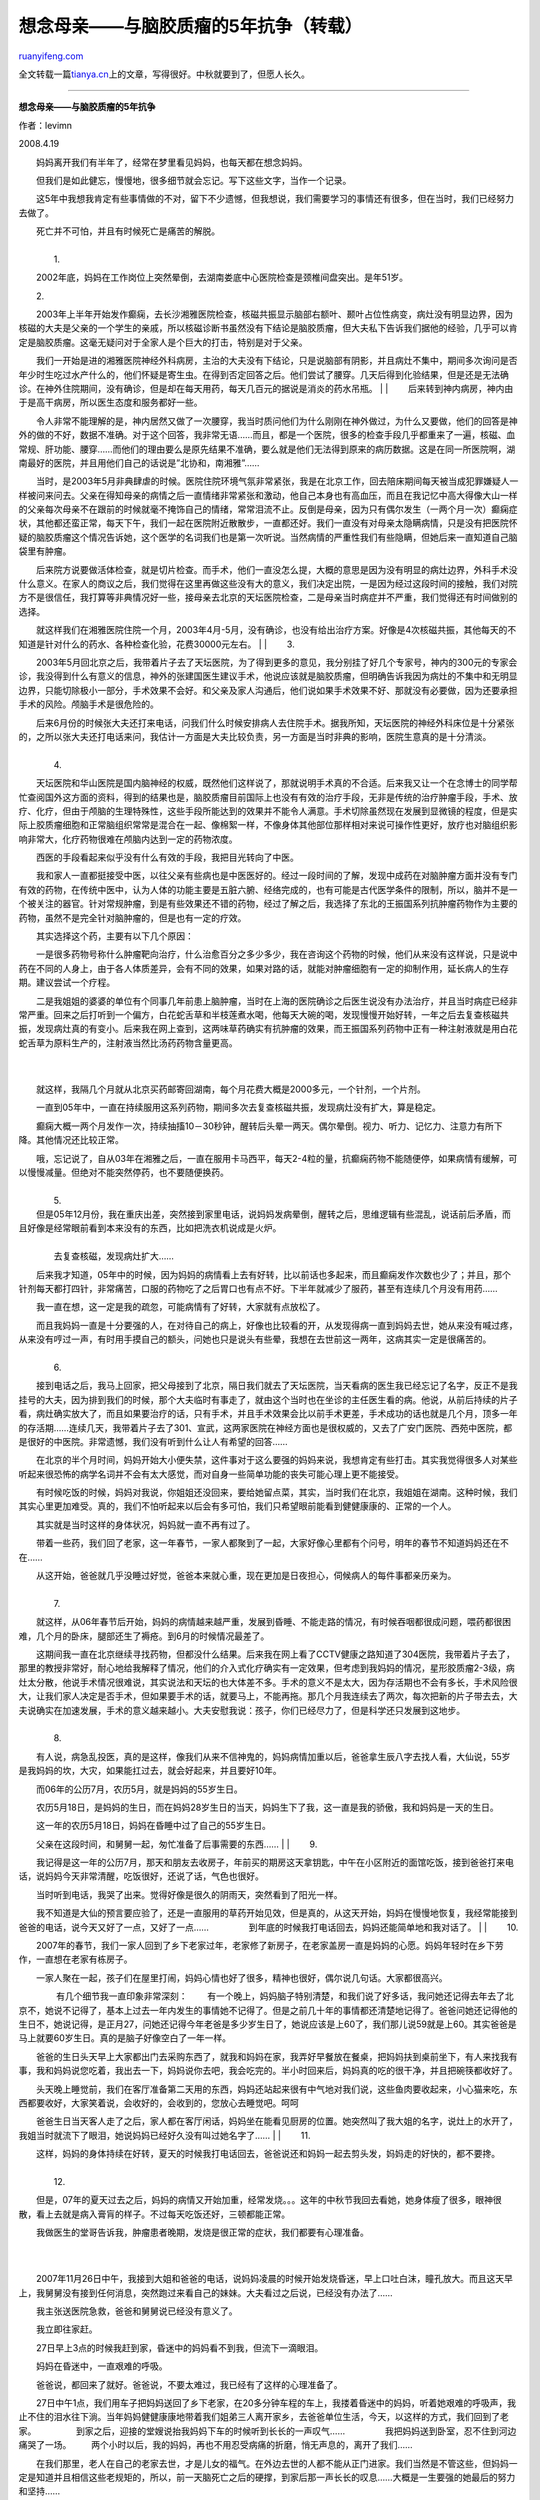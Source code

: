 .. _200809_missing_mother_5_year_fight_against_brain_tumor:

想念母亲——与脑胶质瘤的5年抗争（转载）
========================================================

`ruanyifeng.com <http://www.ruanyifeng.com/blog/2008/09/missing_mother_5_year_fight_against_brain_tumor.html>`__

全文转载一篇\ `tianya.cn <http://www.tianya.cn/techforum/content/100/684568.shtml>`__\ 上的文章，写得很好。中秋就要到了，但愿人长久。


==================

**想念母亲——与脑胶质瘤的5年抗争**

作者：levimn

2008.4.19

　　妈妈离开我们有半年了，经常在梦里看见妈妈，也每天都在想念妈妈。

　　但我们是如此健忘，慢慢地，很多细节就会忘记。写下这些文字，当作一个记录。

　　这5年中我想我肯定有些事情做的不对，留下不少遗憾，但我想说，我们需要学习的事情还有很多，但在当时，我们已经努力去做了。

| 　　死亡并不可怕，并且有时候死亡是痛苦的解脱。
|  　　
|  　　1.

　　2002年底，妈妈在工作岗位上突然晕倒，去湖南娄底中心医院检查是颈椎间盘突出。是年51岁。

　　2.

| 　　2003年上半年开始发作癫痫，去长沙湘雅医院检查，核磁共振显示脑部右额叶、颞叶占位性病变，病灶没有明显边界，因为核磁的大夫是父亲的一个学生的亲戚，所以核磁诊断书虽然没有下结论是脑胶质瘤，但大夫私下告诉我们据他的经验，几乎可以肯定是脑胶质瘤。这毫无疑问对于全家人是个巨大的打击，特别是对于父亲。
　　
　　我们一开始是进的湘雅医院神经外科病房，主治的大夫没有下结论，只是说脑部有阴影，并且病灶不集中，期间多次询问是否年少时生吃过水产什么的，他们怀疑是寄生虫。在得到否定回答之后。他们尝试了腰穿。几天后得到化验结果，但是还是无法确诊。在神外住院期间，没有确诊，但是却在每天用药，每天几百元的据说是消炎的药水吊瓶。
|  　　
| 
　　后来转到神内病房，神内由于是高干病房，所以医生态度和服务都好一些。

| 　　令人非常不能理解的是，神内居然又做了一次腰穿，我当时质问他们为什么刚刚在神外做过，为什么又要做，他们的回答是神外的做的不好，数据不准确。对于这个回答，我非常无语……而且，都是一个医院，很多的检查手段几乎都重来了一遍，核磁、血常规、肝功能、腰穿……而他们的理由要么是原先结果不准确，要么就是他们无法得到原来的病历数据。这是在同一所医院啊，湖南最好的医院，并且用他们自己的话说是”北协和，南湘雅”……
　　
　　当时，是2003年5月非典肆虐的时候。医院住院环境气氛非常紧张，我是在北京工作，回去陪床期间每天被当成犯罪嫌疑人一样被问来问去。父亲在得知母亲的病情之后一直情绪非常紧张和激动，他自己本身也有高血压，而且在我记忆中高大得像大山一样的父亲每次母亲不在跟前的时候就毫不掩饰自己的情绪，常常泪流不止。反倒是母亲，因为只有偶尔发生（一两个月一次）癫痫症状，其他都还蛮正常，每天下午，我们一起在医院附近散散步，一直都还好。我们一直没有对母亲太隐瞒病情，只是没有把医院怀疑的脑胶质瘤这个情况告诉她，这个医学的名词我们也是第一次听说。当然病情的严重性我们有些隐瞒，但她后来一直知道自己脑袋里有肿瘤。
　　
　　后来院方说要做活体检查，就是切片检查。而手术，他们一直没怎么提，大概的意思是因为没有明显的病灶边界，外科手术没什么意义。在家人的商议之后，我们觉得在这里再做这些没有大的意义，我们决定出院，一是因为经过这段时间的接触，我们对院方不是很信任，我打算等非典情况好一些，接母亲去北京的天坛医院检查，二是母亲当时病症并不严重，我们觉得还有时间做别的选择。
　　
　　就这样我们在湘雅医院住院一个月，2003年4月-5月，没有确诊，也没有给出治疗方案。好像是4次核磁共振，其他每天的不知道是针对什么的药水、各种检查化验，花费30000元左右。
|  　　
|  　　3.

　　2003年5月回北京之后，我带着片子去了天坛医院，为了得到更多的意见，我分别挂了好几个专家号，神内的300元的专家会诊，我没得到什么有意义的信息，神外的张建国医生建议手术，他说应该就是脑胶质瘤，但明确告诉我因为病灶的不集中和无明显边界，只能切除极小一部分，手术效果不会好。和父亲及家人沟通后，他们说如果手术效果不好、那就没有必要做，因为还要承担手术的风险。颅脑手术是很危险的。

| 　　后来6月份的时候张大夫还打来电话，问我们什么时候安排病人去住院手术。据我所知，天坛医院的神经外科床位是十分紧张的，之所以张大夫还打电话来问，我估计一方面是大夫比较负责，另一方面是当时非典的影响，医院生意真的是十分清淡。
|  　　
|  　　4.

　　天坛医院和华山医院是国内脑神经的权威，既然他们这样说了，那就说明手术真的不合适。后来我又让一个在念博士的同学帮忙查阅国外这方面的资料，得到的结果也是，脑胶质瘤目前国际上也没有有效的治疗手段，无非是传统的治疗肿瘤手段，手术、放疗、化疗，但由于颅脑的生理特殊性，这些手段所能达到的效果并不能令人满意。手术切除虽然现在发展到显微镜的程度，但是实际上胶质瘤细胞和正常脑组织常常是混合在一起、像棉絮一样，不像身体其他部位那样相对来说可操作性更好，放疗也对脑组织影响非常大，化疗药物很难在颅脑内达到一定的药物浓度。

　　西医的手段看起来似乎没有什么有效的手段，我把目光转向了中医。

　　我和家人一直都挺接受中医，以往父亲有些病也是中医医好的。经过一段时间的了解，发现中成药在对脑肿瘤方面并没有专门有效的药物，在传统中医中，认为人体的功能主要是五脏六腑、经络完成的，也有可能是古代医学条件的限制，所以，脑并不是一个被关注的器官。针对常规肿瘤，到是有些效果还不错的药物，经过了解之后，我选择了东北的王振国系列抗肿瘤药物作为主要的药物，虽然不是完全针对脑肿瘤的，但是也有一定的疗效。

　　其实选择这个药，主要有以下几个原因：

　　一是很多药物号称什么肿瘤靶向治疗，什么治愈百分之多少多少，我在咨询这个药物的时候，他们从来没有这样说，只是说中药在不同的人身上，由于各人体质差异，会有不同的效果，如果对路的话，就能对肿瘤细胞有一定的抑制作用，延长病人的生存期。建议尝试一个疗程。

| 　　二是我姐姐的婆婆的单位有个同事几年前患上脑肿瘤，当时在上海的医院确诊之后医生说没有办法治疗，并且当时病症已经非常严重。回来之后打听到一个偏方，白花蛇舌草和半枝莲煮水喝，他每天大碗的喝，发现慢慢开始好转，一年之后去复查核磁共振，发现病灶真的有变小。后来我在网上查到，这两味草药确实有抗肿瘤的效果，而王振国系列药物中正有一种注射液就是用白花蛇舌草为原料生产的，注射液当然比汤药药物含量更高。
|  　　
| 
　　就这样，我隔几个月就从北京买药邮寄回湖南，每个月花费大概是2000多元，一个针剂，一个片剂。

　　一直到05年中，一直在持续服用这系列药物，期间多次去复查核磁共振，发现病灶没有扩大，算是稳定。

　　癫痫大概一两个月发作一次，持续抽搐10－30秒钟，醒转后头晕一两天。偶尔晕倒。视力、听力、记忆力、注意力有所下降。其他情况还比较正常。

| 　　哦，忘记说了，自从03年在湘雅之后，一直在服用卡马西平，每天2-4粒的量，抗癫痫药物不能随便停，如果病情有缓解，可以慢慢减量。但绝对不能突然停药，也不要随便换药。
|  　　
|  　　5.

| 　　但是05年12月份，我在重庆出差，突然接到家里电话，说妈妈发病晕倒，醒转之后，思维逻辑有些混乱，说话前后矛盾，而且好像是经常眼前看到本来没有的东西，比如把洗衣机说成是火炉。
|  　　
|  　　去复查核磁，发现病灶扩大……

　　后来我才知道，05年中的时候，因为妈妈的病情看上去有好转，比以前话也多起来，而且癫痫发作次数也少了；并且，那个针剂每天都打四针，非常痛苦，口服的药物吃了之后胃口也有点不好。下半年就减少了服药，甚至有连续几个月没有用药……

　　我一直在想，这一定是我的疏忽，可能病情有了好转，大家就有点放松了。

| 　　而且我妈妈一直是十分要强的人，在对待自己的病上，好像也比较看的开，从发现得病一直到妈妈去世，她从来没有喊过疼，从来没有哼过一声，有时用手摸自己的额头，问她也只是说头有些晕，我想在去世前这一两年，这病其实一定是很痛苦的。
|  　　
|  　　6.

　　接到电话之后，我马上回家，把父母接到了北京，隔日我们就去了天坛医院，当天看病的医生我已经忘记了名字，反正不是我挂号的大夫，因为排到我们的时候，那个大夫临时有事走了，就由这个当时也在坐诊的主任医生看的病。他说，从前后持续的片子看，病灶确实放大了，而且如果要治疗的话，只有手术，并且手术效果会比以前手术更差，手术成功的话也就是几个月，顶多一年的存活期……连续几天，我带着片子去了301、宣武，这两家医院在神经方面也是很权威的，又去了广安门医院、西苑中医院，都是很好的中医院。非常遗憾，我们没有听到什么让人有希望的回答……

　　在北京的半个月时间，妈妈开始大小便失禁，这件事对于这么要强的妈妈来说，我想肯定有些打击。其实我觉得很多人对某些听起来很恐怖的病学名词并不会有太大感觉，而对自身一些简单功能的丧失可能心理上更不能接受。

　　有时候吃饭的时候，妈妈对我说，你姐姐还没回来，要给她留点菜，其实，当时我们在北京，我姐姐在湖南。这种时候，我们其实心里更加难受。真的，我们不怕听起来以后会有多可怕，我们只希望眼前能看到健健康康的、正常的一个人。

　　其实就是当时这样的身体状况，妈妈就一直不再有过了。

　　带着一些药，我们回了老家，这一年春节，一家人都聚到了一起，大家好像心里都有个问号，明年的春节不知道妈妈还在不在……

| 　　从这开始，爸爸就几乎没睡过好觉，爸爸本来就心重，现在更加是日夜担心，伺候病人的每件事都亲历亲为。
|  　　
|  　　7.

　　就这样，从06年春节后开始，妈妈的病情越来越严重，发展到昏睡、不能走路的情况，有时候吞咽都很成问题，喂药都很困难，几个月的卧床，腿部还生了褥疮。到6月的时候情况最差了。

| 　　这期间我一直在北京继续寻找药物，但都没什么结果。后来我在网上看了CCTV健康之路知道了304医院，我带着片子去了，那里的教授非常好，耐心地给我解释了情况，他们的介入式化疗确实有一定效果，但考虑到我妈妈的情况，星形胶质瘤2-3级，病灶太分散，他说手术情况很难说，其实说法和天坛的也大体差不多。手术的意义不是太大，因为存活期也不会有多长，手术风险很大，让我们家人决定是否手术，但如果要手术的话，就要马上，不能再拖。那几个月我连续去了两次，每次把新的片子带去去，大夫说确实在加速发展，手术的意义越来越小。大夫安慰我说：孩子，你们已经尽力了，但是科学还只发展到这地步。　　
|  　　
|  　　8.

　　有人说，病急乱投医，真的是这样，像我们从来不信神鬼的，妈妈病情加重以后，爸爸拿生辰八字去找人看，大仙说，55岁是我妈妈的坎，大灾，如果能扛过去，就会好起来，并且要好10年。

　　而06年的公历7月，农历5月，就是妈妈的55岁生日。

　　农历5月18日，是妈妈的生日，而在妈妈28岁生日的当天，妈妈生下了我，这一直是我的骄傲，我和妈妈是一天的生日。

| 　　这一年的农历5月18日，妈妈在昏睡中过了自己的55岁生日。 　　
　　父亲在这段时间，和舅舅一起，匆忙准备了后事需要的东西……
|  　　
|  　　9.

　　我记得是这一年的公历7月，那天和朋友去收房子，年前买的期房这天拿钥匙，中午在小区附近的面馆吃饭，接到爸爸打来电话，说妈妈今天非常清醒，吃饭很好，还说了话，气色也很好。

| 　　当时听到电话，我哭了出来。觉得好像是很久的阴雨天，突然看到了阳光一样。
　　
　　我不知道是大仙的预言要应验了，还是一直服用的草药开始见效，但是真的，从这天开始，妈妈在慢慢地恢复，我经常能接到爸爸的电话，说今天又好了一点，又好了一点……
　　 　　到年底的时候我打电话回去，妈妈还能简单地和我对话了。
|  　　
|  　　10.

　　2007年的春节，我们一家人回到了乡下老家过年，老家修了新房子，在老家盖房一直是妈妈的心愿。妈妈年轻时在乡下劳作，一直想在老家有栋房子。

| 　　一家人聚在一起，孩子们在屋里打闹，妈妈心情也好了很多，精神也很好，偶尔说几句话。大家都很高兴。
　　 　　有几个细节我一直印象非常深刻： 　　
　　有一个晚上，妈妈脑子特别清楚，和我们说了好多话，我问她还记得去年去了北京不，她说不记得了，基本上过去一年内发生的事情她不记得了。但是之前几十年的事情都还清楚地记得了。爸爸问她还记得他的生日不，她说记得，是正月27，问她还记得今年老爸是多少岁生日了，她说应该是上60了，我们那儿说59就是上60。其实爸爸是马上就要60岁生日。真的是脑子好像空白了一年一样。
　　
　　爸爸的生日头天早上大家都出门去采购东西了，就我和妈妈在家，我弄好早餐放在餐桌，把妈妈扶到桌前坐下，有人来找我有事，我和妈妈说您吃着，我出去一下，妈妈说你去吧，我会吃完的。半小时回来后，妈妈真的吃的很干净，并且把碗筷都收好了。
　　
　　头天晚上睡觉前，我们在客厅准备第二天用的东西，妈妈还站起来很有中气地对我们说，这些鱼肉要收起来，小心猫来吃，东西都要收好，大家笑着说，会收好的，会收到的，您放心去睡觉吧。呵呵
　　
　　爸爸生日当天客人走了之后，家人都在客厅闲话，妈妈坐在能看见厨房的位置。她突然叫了我大姐的名字，说灶上的水开了，我姐当时就流下了眼泪，她说妈妈已经好久没有叫过她名字了……
|  　　
|  　　11.

| 　　这样，妈妈的身体持续在好转，夏天的时候我打电话回去，爸爸说还和妈妈一起去剪头发，妈妈走的好快的，都不要搀。
|  　　
|  　　12.

　　但是，07年的夏天过去之后，妈妈的病情又开始加重，经常发烧。。。这年的中秋节我回去看她，她身体瘦了很多，眼神很散，看上去就是病入膏肓的样子。不过每天吃饭还好，三顿都能正常。

| 　　我做医生的堂哥告诉我，肿瘤患者晚期，发烧是很正常的症状，我们都要有心理准备。
|  　　
| 
　　2007年11月26日中午，我接到大姐和爸爸的电话，说妈妈凌晨的时候开始发烧昏迷，早上口吐白沫，瞳孔放大。而且这天早上，我舅舅没有接到任何消息，突然跑过来看自己的妹妹。大夫看过之后说，已经没有办法了……

　　我主张送医院急救，爸爸和舅舅说已经没有意义了。

　　我立即往家赶。

　　27日早上3点的时候我赶到家，昏迷中的妈妈看不到我，但流下一滴眼泪。

| 　　妈妈在昏迷中，一直艰难的呼吸。 　　
　　爸爸说，都回来了就好。爸爸说，不要太难过，我已经有了这样的心理准备了。
　　
　　27日中午1点，我们用车子把妈妈送回了乡下老家，在20多分钟车程的车上，我搂着昏迷中的妈妈，听着她艰难的呼吸声，我止不住的泪水往下淌。当年妈妈健健康康地带着我们姐弟三人离开家乡，去爸爸单位生活，今天，以这样的方式，我们回到了老家。
　　 　　到家之后，迎接的堂嫂说抬我妈妈下车的时候听到长长的一声叹气……
　　 　　我把妈妈送到卧室，忍不住到河边痛哭了一场。 　　
　　两个小时以后，我的妈妈，再也不用忍受病痛的折磨，悄无声息的，离开了我们……
　　
　　在我们那里，老人在自己的老家去世，才是儿女的福气。在外边去世的人都不能从正门进家。我们当然是不管这些，但妈妈一定是知道并且相信这些老规矩的，所以，前一天脑死亡之后的硬撑，到家后那一声长长的叹息……大概是一生要强的她最后的努力和坚持……
　　
　　那天晚上，爸爸坐卧在妈妈睡过的被窝，我和姐姐姐夫围在床前，听爸爸告诉一些我们不知道的一些妈妈的事情，妈妈辛劳、善良、要强的一生。
|  　　
| 
　　姐夫说，昏迷前的一天，平时妈妈都对来往的人视而不见，但那天注视着他笑。。。

| 　　爸爸还说，昏迷前的一个晚上，睡觉前，妈妈看了看房间四周，看了看天花板，拉着爸爸的手，妈妈已经很久不大能说话了，她含着笑长久的注视着爸爸……这大概是妈妈在这世上唯一的牵挂和不舍吧。
|  　　
|  　　我转头望向窗外，黑夜苍茫，北风呜咽……

（完）

.. note::
    原文地址: http://www.ruanyifeng.com/blog/2008/09/missing_mother_5_year_fight_against_brain_tumor.html 
    作者: 阮一峰 

    编辑: 木书架 http://www.me115.com